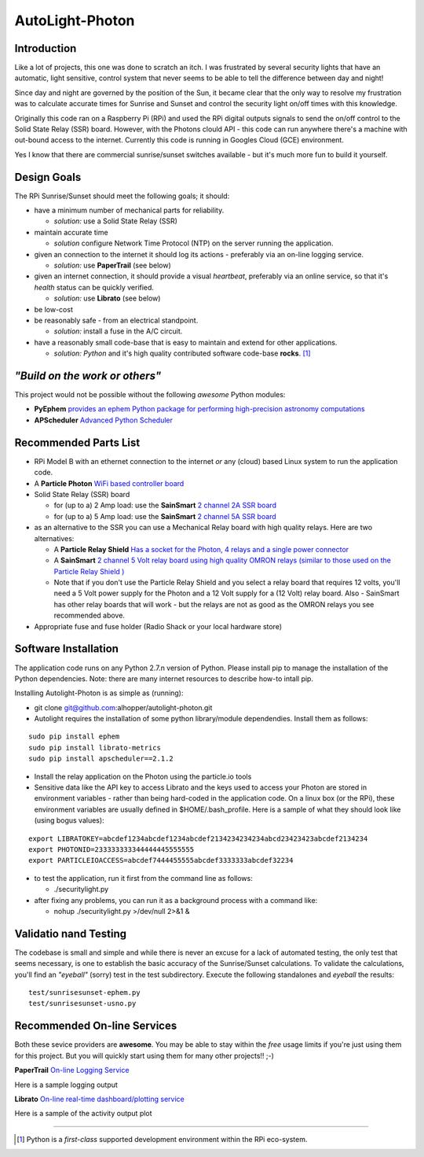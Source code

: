 ================
AutoLight-Photon
================

Introduction
------------

Like a lot of projects, this one was done to scratch an itch.
I was frustrated by several security lights that have
an automatic, light sensitive, control system that never seems to
be able to tell the difference between day and night!

Since day and night are governed by the position of the Sun, it
became clear that the only way to resolve my frustration was to 
calculate accurate times for Sunrise and Sunset and control the
security light on/off times with this knowledge.

Originally this code ran on a Raspberry Pi (RPi) and used the RPi digital
outputs signals to send the on/off control to the Solid State Relay (SSR)
board.  However, with the Photons clould API - this code can run anywhere
there's a machine with out-bound access to the internet.  Currently this
code is running in Googles Cloud (GCE) environment.

Yes I know that there are commercial sunrise/sunset switches 
available - but it's much more fun to build it yourself.

Design Goals
------------

The RPi Sunrise/Sunset should meet the following goals; it should:

* have a minimum number of mechanical parts for reliability.  

  * *solution:* use a Solid State Relay (SSR)

* maintain accurate time

  * *solution* configure Network Time Protocol (NTP) on the server running the application.

* given an connection to the internet it should log its actions - preferably via an on-line logging service.

  * *solution:* use **PaperTrail** (see below)

* given an internet connection, it should provide a visual *heartbeat*, preferably via an online service, so that it's *health* status can be quickly verified.

  * *solution:* use **Librato** (see below)

* be low-cost

* be reasonably safe - from an electrical standpoint.

  * *solution:* install a fuse in the A/C circuit.

* have a reasonably small code-base that is easy to maintain and extend for other applications.

  * *solution:* *Python* and it's high quality contributed software code-base **rocks**. [#]_


*"Build on the work or others"*
-----------------------------

This project would not be possible without the following *awesome* Python modules:

* **PyEphem** `provides an ephem Python package for performing high-precision astronomy computations <https://pypi.python.org/pypi/pyephem//>`_
* **APScheduler** `Advanced Python Scheduler <https://pypi.python.org/pypi/APScheduler/2.1.1/>`_

Recommended Parts List
----------------------

* RPi Model B with an ethernet connection to the internet *or* any (cloud) based Linux system to run the application code.

* A **Particle Photon** `WiFi based controller board <https://store.particle.io/?product=particle-photon>`_

* Solid State Relay (SSR) board 

  * for (up to a) 2 Amp load: use the **SainSmart** `2 channel 2A SSR board <http://www.sainsmart.com/arduino-compatibles-1/relay/solid-state-relay/sainsmart-2-channel-5v-solid-state-relay-module-board-omron-ssr-avr-dsp-arduino.html>`_
  * for (up to a) 5 Amp load: use the **SainSmart** `2 channel 5A SSR board <http://www.sainsmart.com/arduino-compatibles-1/relay/solid-state-relay/sainsmart-2-channel-ssr-2f-solid-state-relay-3v-32v-5a-for-avr-dsp-arduino-mega-uno-r3.html/>`_

* as an alternative to the SSR you can use a Mechanical Relay board with high quality relays.  Here are two alternatives:

  * A **Particle Relay Shield** `Has a socket for the Photon, 4 relays and a single power connector <https://store.particle.io/?product=relay-shield>`_

  * A **SainSmart** `2 channel 5 Volt relay board using high quality OMRON relays (similar to those used on the Particle Relay Shield ) <http://www.sainsmart.com/sainsmart-omron-5v-relay-opto-couple-for-arduino-uno-mega2560-r3-raspberry-pi-arm.html>`_

  * Note that if you don't use the Particle Relay Shield and you select a relay board that requires 12 volts, you'll need a 5 Volt power supply for the Photon and a 12 Volt supply for a (12 Volt) relay board.  Also - SainSmart has other relay boards that will work - but the relays are not as good as the OMRON relays you see recommended above.  
  
* Appropriate fuse and fuse holder (Radio Shack or your local hardware store)

Software Installation
---------------------

The application code runs on any Python 2.7.n version of Python.  Please install pip to manage the installation of the Python dependencies.  Note: there are many internet resources to describe how-to intall pip.

Installing Autolight-Photon is as simple as (running):

* git clone git@github.com:alhopper/autolight-photon.git

* Autolight requires the installation of some python library/module dependendies.  Install them as follows:
::

  sudo pip install ephem
  sudo pip install librato-metrics
  sudo pip install apscheduler==2.1.2

* Install the relay application on the Photon using the particle.io tools

* Sensitive data like the API key to access Librato and the keys used to access your Photon are stored in environment variables - rather than being hard-coded in the application code.  On a linux box (or the RPi), these environment variables are usually defined in $HOME/.bash_profile.   Here is a sample of what they should look like (using bogus values):
::

  export LIBRATOKEY=abcdef1234abcdef1234abcdef2134234234234abcd23423423abcdef2134234
  export PHOTONID=233333333344444445555555
  export PARTICLEIOACCESS=abcdef7444455555abcdef3333333abcdef32234

* to test the application, run it first from the command line as follows:
   
  * ./securitylight.py

* after fixing any problems, you can run it as a background process with a command like:

  * nohup ./securitylight.py >/dev/null 2>&1  &


Validatio nand Testing
----------------------

The codebase is small and simple and while there is never an excuse for a lack of automated 
testing, the only test that seems necessary, is one to establish the basic accuracy of the
Sunrise/Sunset calculations.  To validate the calculations, you'll find an *"eyeball"* (sorry)
test in the test subdirectory.  Execute the following standalones and *eyeball* the results:
::

  test/sunrisesunset-ephem.py
  test/sunrisesunset-usno.py


Recommended On-line Services
----------------------------
Both these sevice providers are **awesome**.  You may be able to stay within the *free* usage limits if you're just using them for this project.  But you will quickly start using them for many other projects!!  ;-)

**PaperTrail** `On-line Logging Service <https://papertrailapp.com/>`_

Here is a sample logging output |LOG|

.. |LOG| image:: autolight/doc/images/autolight-papertrail-grab.png

**Librato** `On-line real-time dashboard/plotting service <https://metrics.librato.com/>`_

Here is a sample of the activity output plot |PLOT|

.. |PLOT| image:: autolight/doc/images/autolight-librato-grab.png

------------

.. [#] Python is a *first-class* supported development environment within the RPi eco-system.
